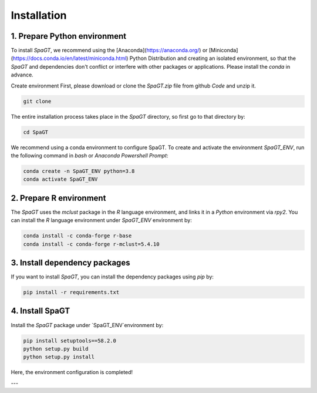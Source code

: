 Installation
============
1. Prepare Python environment
---------------------
To install `SpaGT`, we recommend using the [Anaconda](https://anaconda.org/) or [Miniconda](https://docs.conda.io/en/latest/miniconda.html) Python Distribution and creating an isolated environment, so that the `SpaGT` and dependencies don't conflict or interfere with other packages or applications. Please install the `conda` in advance. 


Create environment 
First, please download or clone the `SpaGT.zip` file from github `Code` and unzip it. 

.. code-block:: python

    git clone 


The entire installation process takes place in the `SpaGT` directory, so first go to that directory by:

.. code-block:: python

    cd SpaGT

We recommend using a conda environment to configure SpaGT. To create and activate the environment `SpaGT_ENV`, run the following command in `bash` or `Anaconda Powershell Prompt`:  

.. code-block:: python

    conda create -n SpaGT_ENV python=3.8
    conda activate SpaGT_ENV

2. Prepare R environment
---------------------
The `SpaGT` uses the `mclust` package in the `R` language environment, and links it in a `Python` environment via `rpy2`. You can install the `R` language environment under `SpaGT_ENV` environment by:

.. code-block:: python

    conda install -c conda-forge r-base
    conda install -c conda-forge r-mclust=5.4.10


3. Install dependency packages
---------------------
If you want to install `SpaGT`, you can install the dependency packages using `pip` by:

.. code-block:: python

    pip install -r requirements.txt

4. Install SpaGT
---------------------
Install the `SpaGT` package under `SpaGT_ENV`environment by:

.. code-block:: python

    pip install setuptools==58.2.0
    python setup.py build
    python setup.py install

Here, the environment configuration is completed!

---